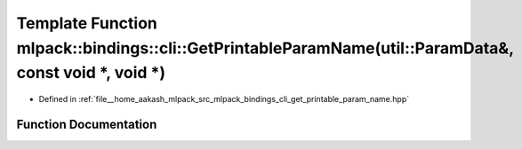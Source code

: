 .. _exhale_function_namespacemlpack_1_1bindings_1_1cli_1a4ca0dda1c3242be33a2df4bf6eea244f:

Template Function mlpack::bindings::cli::GetPrintableParamName(util::ParamData&, const void \*, void \*)
========================================================================================================

- Defined in :ref:`file__home_aakash_mlpack_src_mlpack_bindings_cli_get_printable_param_name.hpp`


Function Documentation
----------------------


.. doxygenfunction:: mlpack::bindings::cli::GetPrintableParamName(util::ParamData&, const void *, void *)
